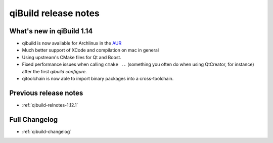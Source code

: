 .. _qibuild-relnotes:

qiBuild release notes
=====================

What's new in qiBuild 1.14
---------------------------


* qibuild is now available for Archlinux in the  `AUR <http://aur.archlinux.org/packages.php?ID=58398>`_

* Much better support of XCode and compilation on mac in general

* Using upstream's CMake files for Qt and Boost.

* Fixed performance issues when calling ``cmake ..`` (something you often
  do when using QtCreator, for instance) after the first `qibuild configure`.

* qitoolchain is now able to import binary packages into a cross-toolchain.

Previous release notes
----------------------

* :ref:`qibuild-relnotes-1.12.1`


Full Changelog
--------------

* :ref:`qibuild-changelog`
